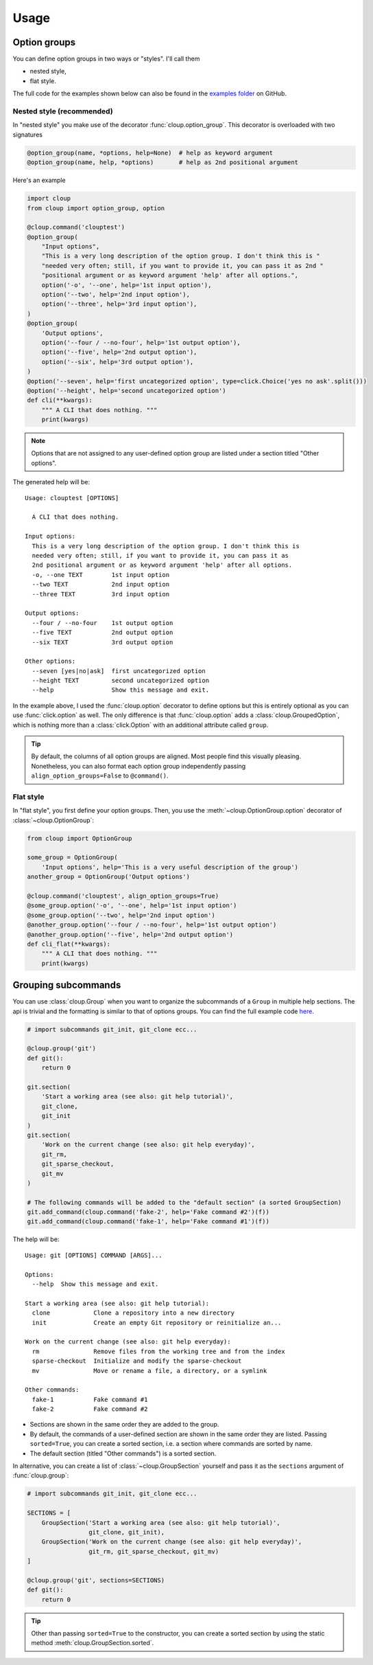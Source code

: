 ===========
Usage
===========

.. Setting this to "python" would be more useful but, because of bug in the
.. PyCharm rst plugin, I don't get syntax highlighting in the IDE.
.. highlight:: none

Option groups
=============
You can define option groups in two ways or "styles". I'll call them

- nested style,
- flat style.

The full code for the examples shown below can also be found in the
`examples folder <https://www.github.com/janluke/cloup/examples>`_ on GitHub.

Nested style (recommended)
--------------------------
In "nested style" you make use of the decorator :func:`cloup.option_group`.
This decorator is overloaded with two signatures

.. code-block:: python

    @option_group(name, *options, help=None)  # help as keyword argument
    @option_group(name, help, *options)       # help as 2nd positional argument

Here's an example

.. code-block:: python

    import cloup
    from cloup import option_group, option

    @cloup.command('clouptest')
    @option_group(
        "Input options",
        "This is a very long description of the option group. I don't think this is "
        "needed very often; still, if you want to provide it, you can pass it as 2nd "
        "positional argument or as keyword argument 'help' after all options.",
        option('-o', '--one', help='1st input option'),
        option('--two', help='2nd input option'),
        option('--three', help='3rd input option'),
    )
    @option_group(
        'Output options',
        option('--four / --no-four', help='1st output option'),
        option('--five', help='2nd output option'),
        option('--six', help='3rd output option'),
    )
    @option('--seven', help='first uncategorized option', type=click.Choice('yes no ask'.split()))
    @option('--height', help='second uncategorized option')
    def cli(**kwargs):
        """ A CLI that does nothing. """
        print(kwargs)

.. note::
    Options that are not assigned to any user-defined option group are listed
    under a section titled "Other options".

The generated help will be::

    Usage: clouptest [OPTIONS]

      A CLI that does nothing.

    Input options:
      This is a very long description of the option group. I don't think this is
      needed very often; still, if you want to provide it, you can pass it as
      2nd positional argument or as keyword argument 'help' after all options.
      -o, --one TEXT        1st input option
      --two TEXT            2nd input option
      --three TEXT          3rd input option

    Output options:
      --four / --no-four    1st output option
      --five TEXT           2nd output option
      --six TEXT            3rd output option

    Other options:
      --seven [yes|no|ask]  first uncategorized option
      --height TEXT         second uncategorized option
      --help                Show this message and exit.


In the example above, I used the :func:`cloup.option` decorator to define
options but this is entirely optional as you can use :func:`click.option` as
well. The only difference is that :func:`cloup.option` adds a
:class:`cloup.GroupedOption`, which is nothing more than a
:class:`click.Option` with an additional attribute called ``group``.

.. tip::
    By default, the columns of all option groups are aligned. Most people find
    this visually pleasing. Nonetheless, you can also format each option group
    independently passing ``align_option_groups=False`` to ``@command()``.

Flat style
----------
In "flat style", you first define your option groups. Then, you use the
:meth:`~cloup.OptionGroup.option` decorator of :class:`~cloup.OptionGroup`:

.. code-block:: python

    from cloup import OptionGroup

    some_group = OptionGroup(
        'Input options', help='This is a very useful description of the group')
    another_group = OptionGroup('Output options')

    @cloup.command('clouptest', align_option_groups=True)
    @some_group.option('-o', '--one', help='1st input option')
    @some_group.option('--two', help='2nd input option')
    @another_group.option('--four / --no-four', help='1st output option')
    @another_group.option('--five', help='2nd output option')
    def cli_flat(**kwargs):
        """ A CLI that does nothing. """
        print(kwargs)


Grouping subcommands
====================
You can use :class:`cloup.Group` when you want to organize the subcommands of a
``Group`` in multiple help sections. The api is trivial and the formatting is
similar to that of options groups. You can find the full example code
`here <https://www.github.com/janluke/cloup/blob/master/examples/git_sections.py>`_.

.. code-block:: python

    # import subcommands git_init, git_clone ecc...

    @cloup.group('git')
    def git():
        return 0

    git.section(
        'Start a working area (see also: git help tutorial)',
        git_clone,
        git_init
    )
    git.section(
        'Work on the current change (see also: git help everyday)',
        git_rm,
        git_sparse_checkout,
        git_mv
    )

    # The following commands will be added to the "default section" (a sorted GroupSection)
    git.add_command(cloup.command('fake-2', help='Fake command #2')(f))
    git.add_command(cloup.command('fake-1', help='Fake command #1')(f))

The help will be::

    Usage: git [OPTIONS] COMMAND [ARGS]...

    Options:
      --help  Show this message and exit.

    Start a working area (see also: git help tutorial):
      clone            Clone a repository into a new directory
      init             Create an empty Git repository or reinitialize an...

    Work on the current change (see also: git help everyday):
      rm               Remove files from the working tree and from the index
      sparse-checkout  Initialize and modify the sparse-checkout
      mv               Move or rename a file, a directory, or a symlink

    Other commands:
      fake-1           Fake command #1
      fake-2           Fake command #2

- Sections are shown in the same order they are added to the group.
- By default, the commands of a user-defined section are shown in the same
  order they are listed. Passing ``sorted=True``, you can create a sorted
  section, i.e. a section where commands are sorted by name.
- The default section (titled "Other commands") is a sorted section.

In alternative, you can create a list of :class:`~cloup.GroupSection` yourself
and pass it as the ``sections`` argument of :func:`cloup.group`:

.. code-block:: python

    # import subcommands git_init, git_clone ecc...

    SECTIONS = [
        GroupSection('Start a working area (see also: git help tutorial)',
                     git_clone, git_init),
        GroupSection('Work on the current change (see also: git help everyday)',
                     git_rm, git_sparse_checkout, git_mv)
    ]

    @cloup.group('git', sections=SECTIONS)
    def git():
        return 0

.. tip::
    Other than passing ``sorted=True`` to the constructor, you can create a
    sorted section by using the static method :meth:`cloup.GroupSection.sorted`.
